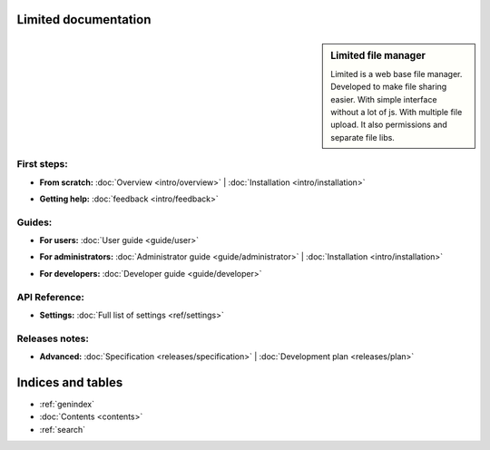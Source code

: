 
Limited documentation
====================================

.. |gnome-foot.png| image:: /_images/gnome-foot.png

.. sidebar:: |gnome-foot.png| Limited file manager

    Limited is a web base file manager. Developed to make file sharing easier.
    With simple interface without a lot of js. With multiple file upload.
    It also permissions and separate file libs.

First steps:
------------------------------------

* | **From scratch:** :doc:`Overview <intro/overview>` | 
	:doc:`Installation <intro/installation>`

* | **Getting help:**
    :doc:`feedback <intro/feedback>`



Guides:
------------------------------------

* | **For users:**
	:doc:`User guide <guide/user>`

* | **For administrators:** 
	:doc:`Administrator guide <guide/administrator>` |
	:doc:`Installation <intro/installation>`

* | **For developers:** 
	:doc:`Developer guide <guide/developer>`



API Reference:
------------------------------------

* | **Settings:**
	:doc:`Full list of settings <ref/settings>`



Releases notes:
------------------------------------

* | **Advanced:**
    :doc:`Specification <releases/specification>` |
	:doc:`Development plan <releases/plan>`



Indices and tables
====================================

* :ref:`genindex`
* :doc:`Contents <contents>`
* :ref:`search`

